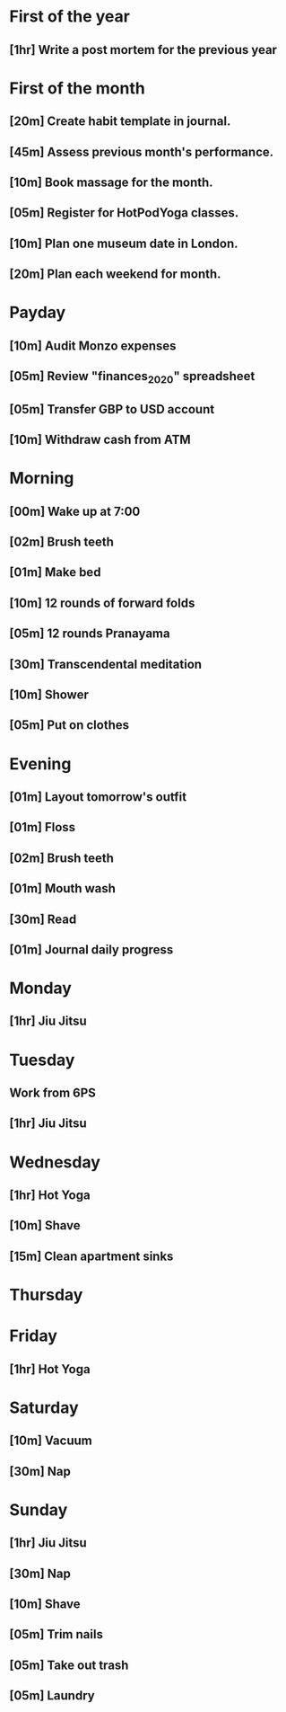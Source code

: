 * First of the year
** [1hr] Write a post mortem for the previous year
* First of the month
** [20m] Create habit template in journal.
** [45m] Assess previous month's performance.
** [10m] Book massage for the month.
** [05m] Register for HotPodYoga classes.
** [10m] Plan one museum date in London.
** [20m] Plan each weekend for month.
* Payday
** [10m] Audit Monzo expenses
** [05m] Review "finances_2020" spreadsheet
** [05m] Transfer GBP to USD account
** [10m] Withdraw cash from ATM
* Morning
** [00m] Wake up at 7:00
** [02m] Brush teeth
** [01m] Make bed
** [10m] 12 rounds of forward folds
** [05m] 12 rounds Pranayama
** [30m] Transcendental meditation
** [10m] Shower
** [05m] Put on clothes
* Evening
** [01m] Layout tomorrow's outfit
** [01m] Floss
** [02m] Brush teeth
** [01m] Mouth wash
** [30m] Read
** [01m] Journal daily progress
* Monday
** [1hr] Jiu Jitsu
* Tuesday
** Work from 6PS
** [1hr] Jiu Jitsu
* Wednesday
** [1hr] Hot Yoga
** [10m] Shave
** [15m] Clean apartment sinks
* Thursday
* Friday
** [1hr] Hot Yoga
* Saturday
** [10m] Vacuum
** [30m] Nap
* Sunday
** [1hr] Jiu Jitsu
** [30m] Nap
** [10m] Shave
** [05m] Trim nails
** [05m] Take out trash
** [05m] Laundry
